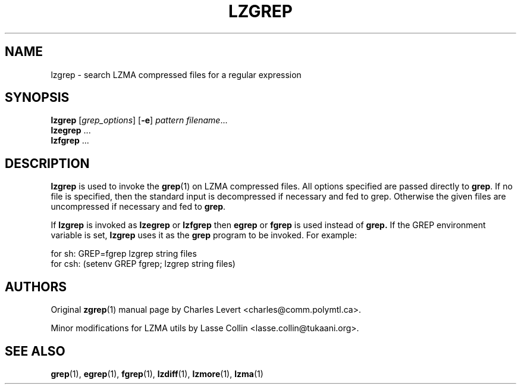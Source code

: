 .TH LZGREP 1 "24 Jun 2005" "LZMA utils"
.SH NAME
lzgrep \- search LZMA compressed files for a regular expression
.SH SYNOPSIS
.B lzgrep
.RI [ grep_options ]
.RB  [ \-e ]
.I pattern
.IR filename ".\|.\|."
.br
.B lzegrep
.RB ...
.br
.B lzfgrep
.RB ...
.SH DESCRIPTION
.B  lzgrep
is used to invoke the
.BR grep (1)
on LZMA compressed files. All options specified are passed directly to
.BR grep .
If no file is specified, then the standard input is decompressed
if necessary and fed to grep.
Otherwise the given files are uncompressed if necessary and fed to
.BR grep .
.PP
If
.B lzgrep
is invoked as
.B lzegrep
or
.B lzfgrep
then
.B egrep
or
.B fgrep
is used instead of
.B grep.
If the GREP environment variable is set,
.B lzgrep
uses it as the
.B grep
program to be invoked. For example:

    for sh:  GREP=fgrep  lzgrep string files
    for csh: (setenv GREP fgrep; lzgrep string files)
.SH AUTHORS
Original
.BR zgrep (1)
manual page by Charles Levert <charles@comm.polymtl.ca>.
.PP
Minor modifications for LZMA utils by Lasse Collin
<lasse.collin@tukaani.org>.
.SH "SEE ALSO"
.BR grep (1),
.BR egrep (1),
.BR fgrep (1),
.BR lzdiff (1),
.BR lzmore (1),
.BR lzma (1)
